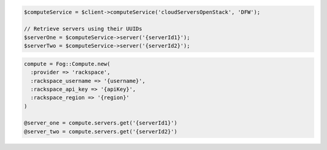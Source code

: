 .. code-block:: csharp

.. code-block:: java

.. code-block:: javascript

.. code-block:: php

  $computeService = $client->computeService('cloudServersOpenStack', 'DFW');

  // Retrieve servers using their UUIDs
  $serverOne = $computeService->server('{serverId1}');
  $serverTwo = $computeService->server('{serverId2}');

.. code-block:: python

.. code-block:: ruby

  compute = Fog::Compute.new(
    :provider => 'rackspace',
    :rackspace_username => '{username}',
    :rackspace_api_key => '{apiKey}',
    :rackspace_region => '{region}'
  )

  @server_one = compute.servers.get('{serverId1}')
  @server_two = compute.servers.get('{serverId2}')

.. code-block:: shell
